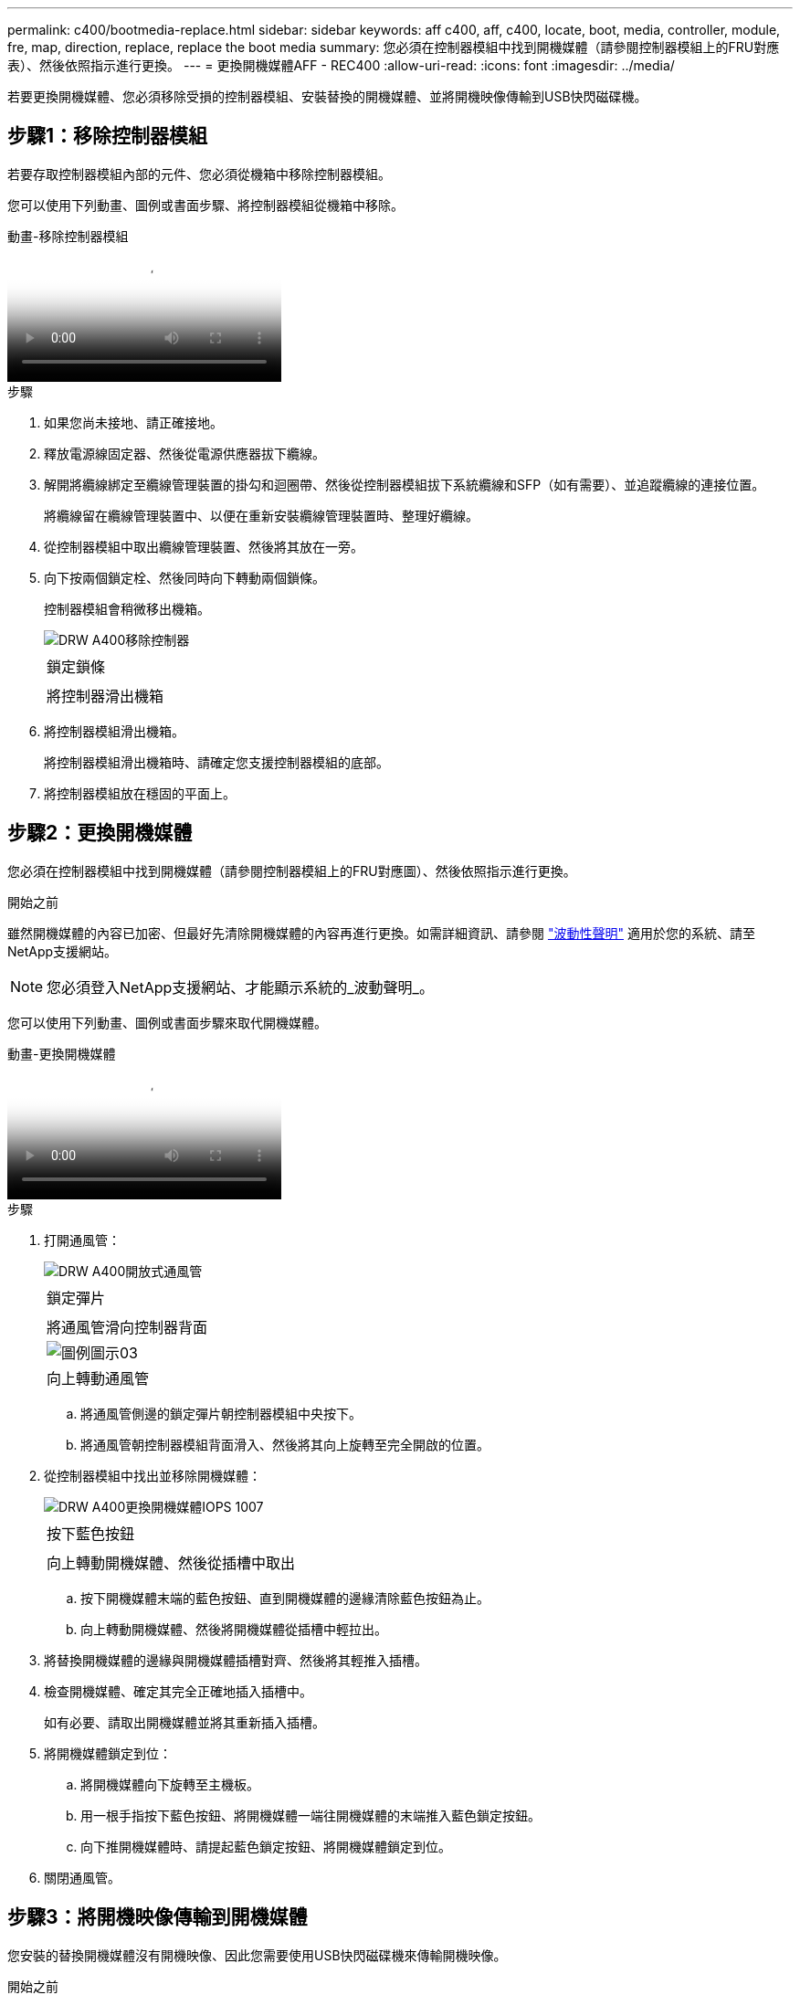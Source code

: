 ---
permalink: c400/bootmedia-replace.html 
sidebar: sidebar 
keywords: aff c400, aff, c400, locate, boot, media, controller, module, fre, map, direction, replace, replace the boot media 
summary: 您必須在控制器模組中找到開機媒體（請參閱控制器模組上的FRU對應表）、然後依照指示進行更換。 
---
= 更換開機媒體AFF - REC400
:allow-uri-read: 
:icons: font
:imagesdir: ../media/


[role="lead"]
若要更換開機媒體、您必須移除受損的控制器模組、安裝替換的開機媒體、並將開機映像傳輸到USB快閃磁碟機。



== 步驟1：移除控制器模組

若要存取控制器模組內部的元件、您必須從機箱中移除控制器模組。

您可以使用下列動畫、圖例或書面步驟、將控制器模組從機箱中移除。

.動畫-移除控制器模組
video::ca74d345-e213-4390-a599-aae10019ec82[panopto]
.步驟
. 如果您尚未接地、請正確接地。
. 釋放電源線固定器、然後從電源供應器拔下纜線。
. 解開將纜線綁定至纜線管理裝置的掛勾和迴圈帶、然後從控制器模組拔下系統纜線和SFP（如有需要）、並追蹤纜線的連接位置。
+
將纜線留在纜線管理裝置中、以便在重新安裝纜線管理裝置時、整理好纜線。

. 從控制器模組中取出纜線管理裝置、然後將其放在一旁。
. 向下按兩個鎖定栓、然後同時向下轉動兩個鎖條。
+
控制器模組會稍微移出機箱。

+
image::../media/drw_A400_Remove_controller.png[DRW A400移除控制器]

+
|===


 a| 
image:../media/legend_icon_01.png[""]
 a| 
鎖定鎖條



 a| 
image:../media/legend_icon_02.png[""]
 a| 
將控制器滑出機箱

|===
. 將控制器模組滑出機箱。
+
將控制器模組滑出機箱時、請確定您支援控制器模組的底部。

. 將控制器模組放在穩固的平面上。




== 步驟2：更換開機媒體

您必須在控制器模組中找到開機媒體（請參閱控制器模組上的FRU對應圖）、然後依照指示進行更換。

.開始之前
雖然開機媒體的內容已加密、但最好先清除開機媒體的內容再進行更換。如需詳細資訊、請參閱 https://mysupport.netapp.com/info/web/ECMP1132988.html["波動性聲明"] 適用於您的系統、請至NetApp支援網站。


NOTE: 您必須登入NetApp支援網站、才能顯示系統的_波動聲明_。

您可以使用下列動畫、圖例或書面步驟來取代開機媒體。

.動畫-更換開機媒體
video::e0825a97-c57d-47d7-b87d-aad9012efa12[panopto]
.步驟
. 打開通風管：
+
image::../media/drw_A400_open-air-duct.png[DRW A400開放式通風管]

+
|===


 a| 
image:../media/legend_icon_01.png[""]
 a| 
鎖定彈片



 a| 
image:../media/legend_icon_02.png[""]
 a| 
將通風管滑向控制器背面



 a| 
image::../media/legend_icon_03.png[圖例圖示03]
 a| 
向上轉動通風管

|===
+
.. 將通風管側邊的鎖定彈片朝控制器模組中央按下。
.. 將通風管朝控制器模組背面滑入、然後將其向上旋轉至完全開啟的位置。


. 從控制器模組中找出並移除開機媒體：
+
image::../media/drw_A400_Replace-boot_media_IEOPS-1007.svg[DRW A400更換開機媒體IOPS 1007]

+
|===


 a| 
image:../media/legend_icon_01.png[""]
 a| 
按下藍色按鈕



 a| 
image:../media/legend_icon_02.png[""]
 a| 
向上轉動開機媒體、然後從插槽中取出

|===
+
.. 按下開機媒體末端的藍色按鈕、直到開機媒體的邊緣清除藍色按鈕為止。
.. 向上轉動開機媒體、然後將開機媒體從插槽中輕拉出。


. 將替換開機媒體的邊緣與開機媒體插槽對齊、然後將其輕推入插槽。
. 檢查開機媒體、確定其完全正確地插入插槽中。
+
如有必要、請取出開機媒體並將其重新插入插槽。

. 將開機媒體鎖定到位：
+
.. 將開機媒體向下旋轉至主機板。
.. 用一根手指按下藍色按鈕、將開機媒體一端往開機媒體的末端推入藍色鎖定按鈕。
.. 向下推開機媒體時、請提起藍色鎖定按鈕、將開機媒體鎖定到位。


. 關閉通風管。




== 步驟3：將開機映像傳輸到開機媒體

您安裝的替換開機媒體沒有開機映像、因此您需要使用USB快閃磁碟機來傳輸開機映像。

.開始之前
* 您必須擁有一個USB快閃磁碟機、其格式必須為MBR/fat32、容量至少為4GB
* 與執行受損控制器相同ONTAP 版本之圖片的一份複本。您可以從NetApp支援網站的「下載」區段下載適當的映像
+
** 如果已啟用NVE、請使用NetApp Volume Encryption下載映像、如下載按鈕所示。
** 如果未啟用NVE、請下載不含NetApp Volume Encryption的映像、如下載按鈕所示。


* 如果您的系統是HA配對、則必須有網路連線。
* 如果您的系統是獨立式系統、則不需要網路連線、但在還原「var'檔案系統時、您必須執行額外的重新開機。


.步驟
. 從NetApp支援網站下載並複製適當的服務映像到USB快閃磁碟機。
+
.. 將服務映像下載到筆記型電腦的工作空間。
.. 解壓縮服務映像。
+

NOTE: 如果您使用Windows擷取內容、請勿使用WinZipto擷取netboot映像。使用其他擷取工具、例如7-Zip或WinRAR。

+
解壓縮服務映像檔中有兩個資料夾：

+
*** 開機
*** 《EFI'》


.. 將「efi」資料夾複製到USB快閃磁碟機的頂端目錄。
+
USB快閃磁碟機應具有受損控制器執行的EFI資料夾和相同服務映像（BIOS）版本。

.. 從筆記型電腦中取出USB隨身碟。


. 如果您尚未這麼做、請關閉通風管。
. 將控制器模組的一端與機箱的開口對齊、然後將控制器模組輕推至系統的一半。
. 重新安裝纜線管理裝置、並視需要重新連接系統。
+
重新啟用時、請記得重新安裝移除的媒體轉換器（SFP或QSFP）。

. 將電源線插入電源供應器、然後重新安裝電源線固定器。
. 將USB隨身碟插入控制器模組的USB插槽。
+
請確定您將USB隨身碟安裝在標示為USB裝置的插槽中、而非USB主控台連接埠中。

. 完成控制器模組的安裝：
+
.. 將電源線插入電源供應器、重新安裝電源線鎖環、然後將電源供應器連接至電源。
.. 將控制器模組穩固地推入機箱、直到它與中間板完全接入。
+
控制器模組完全就位時、鎖定鎖條會上升。

+

NOTE: 將控制器模組滑入機箱時、請勿過度施力、以免損壞連接器。

+
控制器模組一旦完全插入機箱、就會開始開機。準備好中斷開機程序。

.. 向上轉動鎖定栓、將其傾斜、使其從鎖定銷中取出、然後將其放低至鎖定位置。
.. 如果您尚未重新安裝纜線管理裝置、請重新安裝。


. 在載入程式提示字元下按Ctrl-C停止、以中斷開機程序。
+
如果您錯過此訊息、請按Ctrl-C、選取開機至維護模式選項、然後按「halt」控制器以開機至載入器。

. 如果控制器處於延伸或光纖附加MetroCluster 的功能不全、您必須還原FC介面卡組態：
+
.. 開機至維護模式：「boot_ONTAP maint」
.. 將MetroCluster 這個連接埠設為啟動器：「ucadmin modify -m ft _t_initiator介面卡名稱_」
.. 停止以返回維護模式：「halt（停止）」


+
系統開機時會執行變更。



